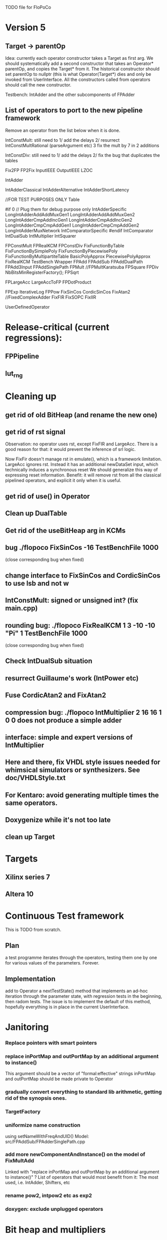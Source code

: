 TODO file for FloPoCo

* Version 5
** Target -> parentOp
Idea: currently each operator constructor takes a Target as first arg.
We should systematically add a second constructor 
that takes an Operator* parentOp, and copies the Target* from it.
The historical constructor should set parentOp to nullptr 
  (this is what Operator(Target*) dies
and only be invoked from  UserInterface.
All the constructors called from operators should call the new constructor.

Testbench: IntAdder and the other subcomponents of FPAdder

** List of operators to port to the new pipeline framework
	Remove an operator from the list below when it is done.

	IntConstMult: still need to 
	1/ add the delays 
	2/ resurrect IntConstMultRational (parseArgument etc)
	3 fix the mult by 7 in 2 additions 

	IntConstDiv: still need to
	1/ add the delays 
	2/ fix the bug that duplicates the tables

		Fix2FP
		FP2Fix
		InputIEEE
		OutputIEEE
		LZOC

		IntAdder

		IntAdderClassical
		IntAdderAlternative
		IntAdderShortLatency

		//FOR TEST PURPOSES ONLY
		Table

#if 0 // Plug them for debug purpose only
		IntAdderSpecific
		LongIntAdderAddAddMuxGen1
		LongIntAdderAddAddMuxGen2
		LongIntAdderCmpAddIncGen1
		LongIntAdderCmpAddIncGen2
		LongIntAdderCmpCmpAddGen1
		LongIntAdderCmpCmpAddGen2
		LongIntAdderMuxNetwork
		IntComparatorSpecific
#endif
		IntComparator
		IntDualSub
		IntMultiplier
		IntSquarer

		FPConstMult
		FPRealKCM
		FPConstDiv
		FixFunctionByTable
		FixFunctionBySimplePoly
		FixFunctionByPiecewisePoly
		FixFunctionByMultipartiteTable
		BasicPolyApprox
		PiecewisePolyApprox
		FixRealKCM
		TestBench
		Wrapper
		FPAdd
		FPAddSub
		FPAddDualPath
		FPAdd3Input
		FPAddSinglePath
		FPMult
		//FPMultKaratsuba
		FPSquare
		FPDiv
		NbBitsMinRegisterFactory();
		FPSqrt

		FPLargeAcc
		LargeAccToFP
		FPDotProduct

		FPExp
		IterativeLog
		FPPow
		FixSinCos
		CordicSinCos
		FixAtan2
		//FixedComplexAdder
		FixFIR
		FixSOPC
		FixIIR

		UserDefinedOperator
 
* Release-critical (current regressions):
** FPPipeline
** lut_rng
* Cleaning up
** get rid of old BitHeap (and rename the new one)
** get rid of rst signal
Observation: no operator uses rst, except FixFIR and LargeAcc. 
There is a good reason for that: it would prevent the inference of srl logic.

Now FixFir doesn't manage rst in emulate(), which is a framework limitation.
LargeAcc ignores rst. Instead it has an additional newDataSet input, which technically induces a synchronous reset
We should generalize this way of expressing reset information.
Benefit: it will remove rst from all the classical pipelined operators, and explicit it only when it is useful.

** get rid of use() in Operator
** Clean up DualTable
** Get rid of the useBitHeap arg in KCMs
** bug  ./flopoco FixSinCos -16 TestBenchFile 1000
  (close corresponding bug when fixed)
** change interface to FixSinCos and CordicSinCos to use lsb and not w
** IntConstMult: signed or unsigned int? (fix main.cpp)
** rounding bug:  ./flopoco FixRealKCM 1 3 -10 -10 "Pi" 1 TestBenchFile 1000
  (close corresponding bug when fixed)
** Check IntDualSub situation
** resurrect Guillaume's work (IntPower etc)
** Fuse CordicAtan2 and FixAtan2
** compression bug: ./flopoco IntMultiplier 2 16 16 1 0 0 does not produce a simple adder
** interface: simple and expert versions of IntMultiplier
** Here and there, fix VHDL style issues needed for whimsical simulators or synthesizers. See doc/VHDLStyle.txt
** For Kentaro: avoid generating multiple times the same operators. 
** Doxygenize while it's not too late

** clean up Target

* Targets
** Xilinx series 7
** Altera 10
* Continuous Test framework
This is TODO from scratch.
** Plan
a test programme iterates through the operators, testing them one by one for various values of the parameters. Forever.
** Implementation
add to Operator a nextTestState() method that implements an ad-hoc iteration through the parameter state, with regression tests in the beginning, then radom tests.
The issue is to implement the default of this method, hopefully everything is in place in the current UserInterface.  
* Janitoring
*** Replace pointers with smart pointers
*** replace inPortMap and outPortMap by an additional argument to instance()
This argument should be a vector of "formal:effective" strings
inPortMap and outPortMap should be made private to Operator

*** gradually convert everything to standard lib arithmetic, getting rid of the synopsis ones.
*** TargetFactory
*** uniformize name construction 
using setNameWithFreqAndUID()  Model: src/FPAddSub/FPAdderSinglePath.cpp 

*** add more  newComponentAndInstance() on the model of FixMultAdd
Linked with "replace inPortMap and outPortMap by an additional argument to instance()" ?
List of operators that would most benefit from it: 
The most used, i.e. IntAdder, Shifters, etc
*** rename pow2, intpow2 etc as exp2
*** doxygen: exclude unplugged operators
* Bit heap and multipliers
** rewrite BitHeap with fixed-point support and better compression (see Kumm papers and uni_kassel branch)
** pipeline virtual IntMult
** See UGLYHACK in IntMultiplier
** IntSquarer should be made non-xilinx-specific, and bitheapized
** Same for IntKaratsuba and FPKaratsuba, which have been disabled completely
** Get rid of SignedIO in BitHeap: this is a multiplier concern, not a bit heap concern
** get rid of Operator::useNumericStd_Signed etc
** get rid of bitHeap::setSignedIO(signedIO);
** Check all these registered etc nonsense in Signal. Is it really used?
** Bug (ds FixRealKCM?) ./flopoco -verbose=3 FPExp 7 12 
** With Matei: see the nextCycles in FPExp and see if we can push them in IntMultiplier somehow

* BitHeapization 
(and provide a bitheap-only constructor for all the following):
** systematic constructor interface with Signal variable
** HOTBM
** IntAddition/*
** Rework Guillaume Sergent's operators around the bit heap
** define a policy for enableSuperTile: default to false or true?
** Push this option to FPMult and other users of IntMult.
** Replace tiling exploration with cached/classical tilings
** More debogdanization: Get rid of
    IntAddition/IntCompressorTree
    IntAddition/NewIntCompressorTree
    IntAddition/PopCount
    after checking the new bit heap compression is at least as good...
** Check all the tests for "Virtex4"  src/IntAddSubCmp and replace them with tests for the corresponding features


Testbench

* Framework
** define a Timing as a (Cycle, CriticalPath), and associate that cleanly to Signals with getTiming methods that set both cycle and critical path.
** Bug on outputs that are bits with isBus false and  multiple-valued  
  (see the P output of Collision in release 2.1.0)
** Multiple valued outputs should always be intervals, shouldn't they?
** global switch to ieee standard signed and unsigned libraries
** fix the default getCycleFromSignal . 

* Wanted operators
** Multipartite (with HOTBM)
** Sum of n squares
** LUT-based integer comparators
** BoxMuller

* Improvements to do, operator by operator
** Collision
*** manage infinities etc
*** decompose into FPSumOf3Squares and Collision

** HOTBM
*** true FloPoCoization, pipeline
*** better (DSP-aware) architectural exploration

ConstMult:

** ConstMult
*** group KCM and shift-and-add in a single OO hierearchy (selecting the one with less hardware)
*** For FPConstMult, don't output the LSBs of the IntConstMult 
   but only their sticky
*** more clever, Lefevre-inspired algorithm
*** Use DSP: find the most interesting constant fitting on 18 bits
*** compare with Spiral.net and Gustafsson papers
*** Implement the continued fraction stuff for FPCRConstMult

** Shifters
*** provide finer spec, see the TODOs inside Shifter.cpp

General

* If we could start pipeline from scratch
If we were to redo the pipeline framework from scratch, here is the proper way to do it.

The current situation has a history: we first added cycle management, then, as a refinement, critical-path based subcycle timing.
So we have to manage explicitely the two components of a lexicographic time (cycle and delay within a cycle)
But there is only one wallclock time, and the decomposition of this wallclock time into cycles and sub-cycles could be automatic. And should.
 
The following version of declare() could remove the need for manageCriticalPath as well as all the explicit synchronization methods.
declare(name, size, delay)
declares a signal, and associates its computation delay to it.  This delay is what we currently pass to manageCriticalPath. Each signal now will have a delay associated to it (with a default of 0 for signals that do not add to the critical path).
The semantics is: this signal will not be assigned its value before the instant delta + max(instants of the RHS signals) 
This is all what the first pass, the one that populates the vhdl stream, needs to do. No explicit synchronization management needed. No need to setCycle to "come back in time", etc.

Then we have a retiming procedure that must associate a cycle to each signal. 
It will do both synchronization and cycle computation. According to Alain Darte there is an old retiming paper that shows that the retiming problem can be solved optimally in linear time for DAGs, which is not surprising.
Example of simple procedure: 
first build the DAG of signals (all it takes is the same RHS parsing, looking for signal names, as we do)
Then sit on the existing scheduling literature...
For instance  
1/ build the operator's critical path
2/ build the ASAP and ALAP instants for each signal
3/ progress from output to input, allocating a cycle to each signal, with ALAP scheduling (should minimize register count for compressing operators)
4/ possibly do a bit of Leiserson and Saxe retiming 

We keep all the current advantages: 
- still VHDL printing based
- When developing an operator, we initially leave all the deltas to zero to debug the combinatorial version. Then we incrementally add deltas, just like we currently  add manageCriticalPath(). 
- etc

The difference is that the semantic is now much clearer. No more notion of a block following a manageCriticalPath(), etc

The question is: don't we loose some control on the circuit with this approach, compared to what we currently do?

Note that all this is so much closer to textbook literature, with simple DAGs labelled by delay...

Questions and remarks:
- what to do with setPipeline depth? Currently, it is set by hand, but the new framework allows for it to be computed automatically from the cycles of the circuit's outputs. What to do when the outputs are not synchronized?
- should it be allowed to have delayed signals in a port map?
- should the constant signals be actual signals?
- how to handle instances:
  - we should create a new class Instance, which contains a reference to the instanced Operator and a portMap for its inputs and outputs
  - Operator should have a flag isGlobal
  - Instance should have a flag isImplemented, signaling if the operator is on the global operator list and whether it has already been implemented, or not
  - Operator has a list of the instances it creates
  - Operator has a list of sub-operators
  - Target has the global operator list
  - when creating a new instance of a global operator
    - if it is the first, then just add it to the  global operator list, with the isImplemented flag to true
    - if it is not the first, then clone the existing operator, connecting the clone's inputs/outputs to the right signals, and set the isImplemented flag to true
  - the global operators exist in Target as well, and will be implemented there
  - there should be no cycles in the graph
  - all architectures are unrolled in the signal graph
  
  !- resource estimation during timing: we already have some information about the circuit's interal, so why not use this information for resource estimation, as well?

* Options for signed/unsigned  DONE, text should stay here while the janitoring isn't done
Option 0: Do nothing radical. It seems when the options
 --ieee=standard --ieee=synopsys
are passed to ghdl in this order, we may mix standard and synopsys entities
See directory TestsSigned  
Incrementally move towards option 1 (for new operators, and when needed on legacy ones)

Option 1: 
 * Keep only std_logic_vector as IO,
 * Add an option to declare() for signed / unsigned / std_logic_vector DONE
    The default should still be std_logic_vector because we don't want to edit all the existing operators
 * add conversions to the VHDL. DONE 
 * No need to edit the TestBench architecture (DONE, actually some editing was needed)

Option 2 (out: see discussion below)
 Same as Option 1, but allow signed/unsigned IOs
 * Need to edit the TestBench architecture
 * Cleaner but adds more coding. For instance, in Table, need to manage the types of IOs.
 - Too many operators have sign-agnostic information, e.g. Table and all its descendants

---------------------------------------------------
Should we allow signed/unsigned IO?
- Good reason for yes: it seems to be better (cleaner etc)
- Good reason for no: many operators don't care (IntAdder, all the Tables) 
  and we don't want to add noise to their interface if it brings no new functionality.
- Bad reason for no: it is several man-days of redesign of the framework, especially TestBench
  Plus several man-weeks to manually upgrade all the existing operators
Winner: NO, we keep IOs as std_logic_vector.

Should the default lib be standard (currently synopsys)?
Good reason for yes: it is the way forward
Bad reasons for no:  it requires minor editing of all existing operators 
Winner: YES, but after the transition to sollya4 is complete and we have a satisfiying regression test framework.


